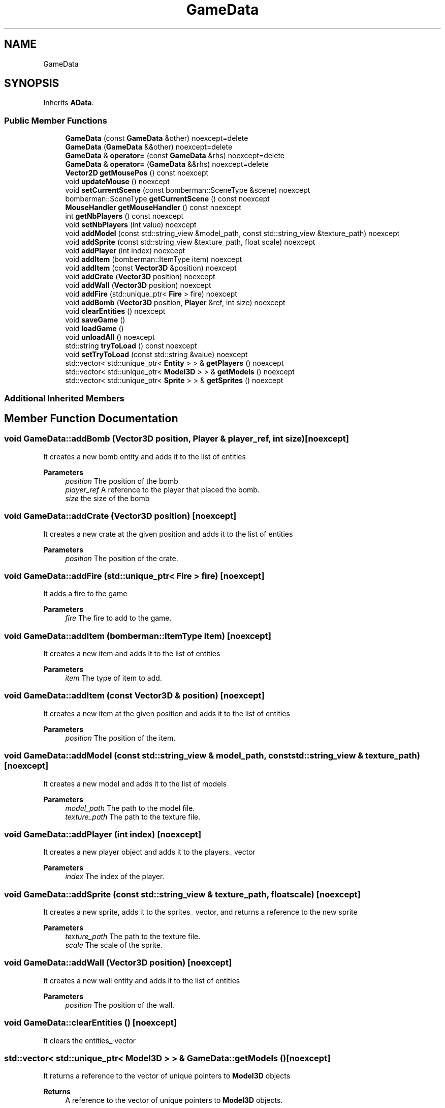 .TH "GameData" 3 "Wed Jun 15 2022" "Version 1.0" "Indie Studio" \" -*- nroff -*-
.ad l
.nh
.SH NAME
GameData
.SH SYNOPSIS
.br
.PP
.PP
Inherits \fBAData\fP\&.
.SS "Public Member Functions"

.in +1c
.ti -1c
.RI "\fBGameData\fP (const \fBGameData\fP &other) noexcept=delete"
.br
.ti -1c
.RI "\fBGameData\fP (\fBGameData\fP &&other) noexcept=delete"
.br
.ti -1c
.RI "\fBGameData\fP & \fBoperator=\fP (const \fBGameData\fP &rhs) noexcept=delete"
.br
.ti -1c
.RI "\fBGameData\fP & \fBoperator=\fP (\fBGameData\fP &&rhs) noexcept=delete"
.br
.ti -1c
.RI "\fBVector2D\fP \fBgetMousePos\fP () const noexcept"
.br
.ti -1c
.RI "void \fBupdateMouse\fP () noexcept"
.br
.ti -1c
.RI "void \fBsetCurrentScene\fP (const bomberman::SceneType &scene) noexcept"
.br
.ti -1c
.RI "bomberman::SceneType \fBgetCurrentScene\fP () const noexcept"
.br
.ti -1c
.RI "\fBMouseHandler\fP \fBgetMouseHandler\fP () const noexcept"
.br
.ti -1c
.RI "int \fBgetNbPlayers\fP () const noexcept"
.br
.ti -1c
.RI "void \fBsetNbPlayers\fP (int value) noexcept"
.br
.ti -1c
.RI "void \fBaddModel\fP (const std::string_view &model_path, const std::string_view &texture_path) noexcept"
.br
.ti -1c
.RI "void \fBaddSprite\fP (const std::string_view &texture_path, float scale) noexcept"
.br
.ti -1c
.RI "void \fBaddPlayer\fP (int index) noexcept"
.br
.ti -1c
.RI "void \fBaddItem\fP (bomberman::ItemType item) noexcept"
.br
.ti -1c
.RI "void \fBaddItem\fP (const \fBVector3D\fP &position) noexcept"
.br
.ti -1c
.RI "void \fBaddCrate\fP (\fBVector3D\fP position) noexcept"
.br
.ti -1c
.RI "void \fBaddWall\fP (\fBVector3D\fP position) noexcept"
.br
.ti -1c
.RI "void \fBaddFire\fP (std::unique_ptr< \fBFire\fP > fire) noexcept"
.br
.ti -1c
.RI "void \fBaddBomb\fP (\fBVector3D\fP position, \fBPlayer\fP &ref, int size) noexcept"
.br
.ti -1c
.RI "void \fBclearEntities\fP () noexcept"
.br
.ti -1c
.RI "void \fBsaveGame\fP ()"
.br
.ti -1c
.RI "void \fBloadGame\fP ()"
.br
.ti -1c
.RI "void \fBunloadAll\fP () noexcept"
.br
.ti -1c
.RI "std::string \fBtryToLoad\fP () const noexcept"
.br
.ti -1c
.RI "void \fBsetTryToLoad\fP (const std::string &value) noexcept"
.br
.ti -1c
.RI "std::vector< std::unique_ptr< \fBEntity\fP > > & \fBgetPlayers\fP () noexcept"
.br
.ti -1c
.RI "std::vector< std::unique_ptr< \fBModel3D\fP > > & \fBgetModels\fP () noexcept"
.br
.ti -1c
.RI "std::vector< std::unique_ptr< \fBSprite\fP > > & \fBgetSprites\fP () noexcept"
.br
.in -1c
.SS "Additional Inherited Members"
.SH "Member Function Documentation"
.PP 
.SS "void GameData::addBomb (\fBVector3D\fP position, \fBPlayer\fP & player_ref, int size)\fC [noexcept]\fP"
It creates a new bomb entity and adds it to the list of entities
.PP
\fBParameters\fP
.RS 4
\fIposition\fP The position of the bomb 
.br
\fIplayer_ref\fP A reference to the player that placed the bomb\&. 
.br
\fIsize\fP the size of the bomb 
.RE
.PP

.SS "void GameData::addCrate (\fBVector3D\fP position)\fC [noexcept]\fP"
It creates a new crate at the given position and adds it to the list of entities
.PP
\fBParameters\fP
.RS 4
\fIposition\fP The position of the crate\&. 
.RE
.PP

.SS "void GameData::addFire (std::unique_ptr< \fBFire\fP > fire)\fC [noexcept]\fP"
It adds a fire to the game
.PP
\fBParameters\fP
.RS 4
\fIfire\fP The fire to add to the game\&. 
.RE
.PP

.SS "void GameData::addItem (bomberman::ItemType item)\fC [noexcept]\fP"
It creates a new item and adds it to the list of entities
.PP
\fBParameters\fP
.RS 4
\fIitem\fP The type of item to add\&. 
.RE
.PP

.SS "void GameData::addItem (const \fBVector3D\fP & position)\fC [noexcept]\fP"
It creates a new item at the given position and adds it to the list of entities
.PP
\fBParameters\fP
.RS 4
\fIposition\fP The position of the item\&. 
.RE
.PP

.SS "void GameData::addModel (const std::string_view & model_path, const std::string_view & texture_path)\fC [noexcept]\fP"
It creates a new model and adds it to the list of models
.PP
\fBParameters\fP
.RS 4
\fImodel_path\fP The path to the model file\&. 
.br
\fItexture_path\fP The path to the texture file\&. 
.RE
.PP

.SS "void GameData::addPlayer (int index)\fC [noexcept]\fP"
It creates a new player object and adds it to the players_ vector
.PP
\fBParameters\fP
.RS 4
\fIindex\fP The index of the player\&. 
.RE
.PP

.SS "void GameData::addSprite (const std::string_view & texture_path, float scale)\fC [noexcept]\fP"
It creates a new sprite, adds it to the sprites_ vector, and returns a reference to the new sprite
.PP
\fBParameters\fP
.RS 4
\fItexture_path\fP The path to the texture file\&. 
.br
\fIscale\fP The scale of the sprite\&. 
.RE
.PP

.SS "void GameData::addWall (\fBVector3D\fP position)\fC [noexcept]\fP"
It creates a new wall entity and adds it to the list of entities
.PP
\fBParameters\fP
.RS 4
\fIposition\fP The position of the wall\&. 
.RE
.PP

.SS "void GameData::clearEntities ()\fC [noexcept]\fP"
It clears the entities_ vector 
.SS "std::vector< std::unique_ptr< \fBModel3D\fP > > & GameData::getModels ()\fC [noexcept]\fP"
It returns a reference to the vector of unique pointers to \fBModel3D\fP objects
.PP
\fBReturns\fP
.RS 4
A reference to the vector of unique pointers to \fBModel3D\fP objects\&. 
.RE
.PP

.SS "\fBMouseHandler\fP GameData::getMouseHandler () const\fC [noexcept]\fP"
It returns a copy of the \fBMouseHandler\fP object\&.
.PP
\fBReturns\fP
.RS 4
A reference to the mouse_ object\&. 
.RE
.PP

.SS "\fBVector2D\fP GameData::getMousePos () const\fC [noexcept]\fP"
This function returns the mouse position\&.
.PP
\fBReturns\fP
.RS 4
The mouse position\&. 
.RE
.PP

.SS "int GameData::getNbPlayers () const\fC [noexcept]\fP"
It returns the number of players in the game
.PP
\fBReturns\fP
.RS 4
The number of players in the game\&. 
.RE
.PP

.SS "std::vector< std::unique_ptr< \fBEntity\fP > > & GameData::getPlayers ()\fC [noexcept]\fP"
It returns a reference to the vector of unique pointers to \fBEntity\fP objects
.PP
\fBReturns\fP
.RS 4
A reference to the vector of unique pointers to \fBEntity\fP objects\&. 
.RE
.PP

.SS "std::vector< std::unique_ptr< \fBSprite\fP > > & GameData::getSprites ()\fC [noexcept]\fP"
It returns a reference to the vector of unique pointers to \fBSprite\fP objects
.PP
\fBReturns\fP
.RS 4
A reference to the sprites_ vector\&. 
.RE
.PP

.SS "void GameData::setCurrentScene (const bomberman::SceneType & scene)\fC [noexcept]\fP"
It sets the current scene to the scene passed in as a parameter
.PP
\fBParameters\fP
.RS 4
\fIscene\fP The scene to set as the current scene\&. 
.RE
.PP

.SS "void GameData::setNbPlayers (int value)\fC [noexcept]\fP"
It sets the number of players
.PP
\fBParameters\fP
.RS 4
\fIvalue\fP The value to set the parameter to\&. 
.RE
.PP

.SS "void GameData::setTryToLoad (const std::string & value)\fC [noexcept]\fP"
It sets the value of the try_to_load member variable
.PP
\fBParameters\fP
.RS 4
\fIvalue\fP The value to set the parameter to\&. 
.RE
.PP

.SS "std::string GameData::tryToLoad () const\fC [noexcept]\fP"
It returns the string that is used to try to load the game data\&.
.PP
\fBReturns\fP
.RS 4
The try_to_load variable\&. 
.RE
.PP

.SS "void GameData::unloadAll ()\fC [noexcept]\fP"
It clears all the data containers 
.SS "void GameData::updateMouse ()\fC [virtual]\fP, \fC [noexcept]\fP"
It updates the mouse 
.PP
Implements \fBAData\fP\&.

.SH "Author"
.PP 
Generated automatically by Doxygen for Indie Studio from the source code\&.
